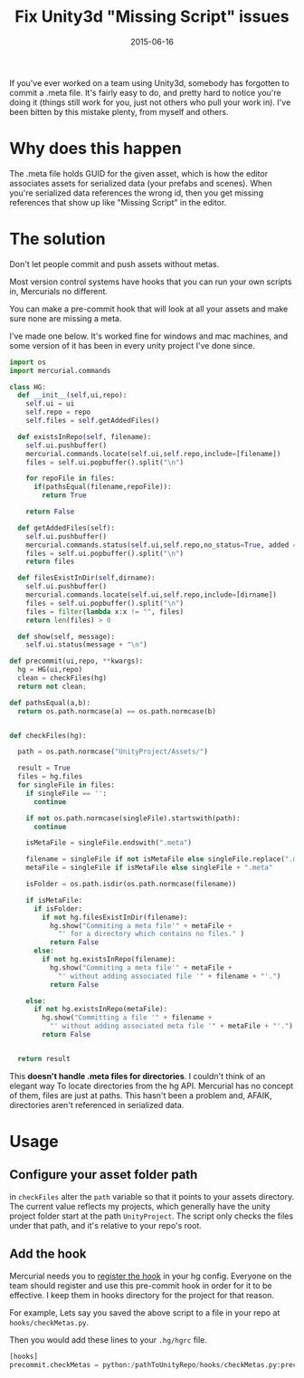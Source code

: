 #+STARTUP: showall indent
#+options: num:nil
#+TITLE: Fix Unity3d "Missing Script" issues
#+DATE: 2015-06-16
#+Category: code

If you've ever worked on a team using Unity3d, somebody has forgotten to commit a .meta file.
It's fairly easy to do, and pretty hard to notice you're doing it (things still work for you, just not others who pull your work in). I've been bitten by this mistake plenty, from myself and others.

* Why does this happen
The .meta file holds GUID for the given asset, which is how the editor associates assets for serialized data (your prefabs and scenes).
When you're serialized data references the wrong id, then you get missing references that show up like "Missing Script" in the editor.

* The solution
Don't let people commit and push assets without metas.

Most version control systems have hooks that you can run your own scripts in,
Mercurials no different.

You can make a pre-commit hook that will look at all your assets
and make sure none are missing a meta.

I've made one below. It's worked fine for windows and mac machines,
and some version of it has been in every unity project I've done since.

#+begin_src python
  import os
  import mercurial.commands

  class HG:
    def __init__(self,ui,repo):
      self.ui = ui
      self.repo = repo
      self.files = self.getAddedFiles()

    def existsInRepo(self, filename):
      self.ui.pushbuffer()
      mercurial.commands.locate(self.ui,self.repo,include=[filename])
      files = self.ui.popbuffer().split("\n")

      for repoFile in files:
        if(pathsEqual(filename,repoFile)):
          return True

      return False

    def getAddedFiles(self):
      self.ui.pushbuffer()
      mercurial.commands.status(self.ui,self.repo,no_status=True, added = True)
      files = self.ui.popbuffer().split("\n")
      return files

    def filesExistInDir(self,dirname):
      self.ui.pushbuffer()
      mercurial.commands.locate(self.ui,self.repo,include=[dirname])
      files = self.ui.popbuffer().split("\n")
      files = filter(lambda x:x != "", files)
      return len(files) > 0

    def show(self, message):
      self.ui.status(message + "\n")

  def precommit(ui,repo, **kwargs):
    hg = HG(ui,repo)
    clean = checkFiles(hg)
    return not clean;

  def pathsEqual(a,b):
    return os.path.normcase(a) == os.path.normcase(b)


  def checkFiles(hg):

    path = os.path.normcase("UnityProject/Assets/")

    result = True
    files = hg.files
    for singleFile in files:
      if singleFile == '':
        continue

      if not os.path.normcase(singleFile).startswith(path):
        continue

      isMetaFile = singleFile.endswith(".meta")

      filename = singleFile if not isMetaFile else singleFile.replace(".meta", "")
      metaFile = singleFile if isMetaFile else singleFile + ".meta"

      isFolder = os.path.isdir(os.path.normcase(filename))

      if isMetaFile:
        if isFolder:
          if not hg.filesExistInDir(filename):
            hg.show("Commiting a meta file'" + metaFile +
              "' for a directory which contains no files." )
            return False
        else:
          if not hg.existsInRepo(filename):
            hg.show("Commiting a meta file'" + metaFile +
              "' without adding associated file '" + filename + "'.")
            return False

      else:
        if not hg.existsInRepo(metaFile):
          hg.show("Committing a file '" + filename +
            "' without adding associated meta file '" + metaFile + "'.")
          return False


    return result
#+end_src

This *doesn't handle .meta files for directories*. I couldn't think of an elegant way
To locate directories from the hg API. Mercurial has no concept of them, files are just at paths.
This hasn't been a problem and, AFAIK, directories aren't referenced in serialized data.

* Usage
** Configure your asset folder path

in =checkFiles= alter the =path= variable so that it points to your assets directory.
The current value reflects my projects, which generally have the unity project folder start at the path =UnityProject=.
The script only checks the files under that path, and it's relative to your repo's root.

** Add the hook
Mercurial needs you to [[https://www.mercurial-scm.org/wiki/Hook][register the hook]] in your hg config.
Everyone on the team should register and use this pre-commit hook in order for it to be effective.
I keep them in hooks directory for the project for that reason.

For example, Lets say you saved the above script to a file in your repo at =hooks/checkMetas.py=.

Then you would add these lines to your =.hg/hgrc= file.

  #+begin_src python
    [hooks]
    precommit.checkMetas = python:/pathToUnityRepo/hooks/checkMetas.py:precommit
  #+end_src

